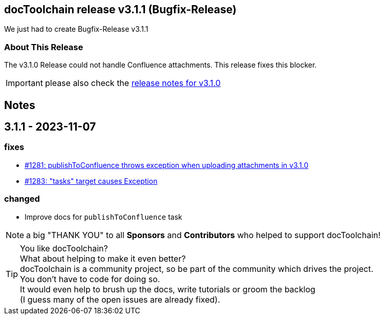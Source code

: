 :filename: 030_news/2023/3.1.1-release.adoc
:jbake-title: Release v3.1.1
:jbake-date: 2023-11-07
:jbake-type: post
:jbake-tags: docToolchain
:jbake-status: published
:jbake-menu: news
:jbake-author: Pascal Euhus
:icons: font

ifndef::imagesdir[:imagesdir: ../../../images]

== docToolchain release v3.1.1 (Bugfix-Release)

We just had to create Bugfix-Release v3.1.1

=== About This Release

The v3.1.0 Release could not handle Confluence attachments. This release fixes this blocker.

IMPORTANT: please also check the xref:3.1.0-release.adoc[release notes for v3.1.0]

== Notes

== 3.1.1 - 2023-11-07

=== fixes

* https://github.com/docToolchain/docToolchain/issues/1281[#1281: publishToConfluence throws exception when uploading attachments in v3.1.0]
* https://github.com/docToolchain/docToolchain/issues/1283[#1283: "tasks" target causes Exception]


=== changed

* Improve docs for `publishToConfluence` task

NOTE: a big "THANK YOU" to all *Sponsors* and *Contributors* who helped to support docToolchain!

[TIP]
====
You like docToolchain? +
What about helping to make it even better? +
docToolchain is a community project, so be part of the community which drives the project. +
You don't have to code for doing so. +
It would even help to brush up the docs, write tutorials or groom the backlog +
(I guess many of the open issues are already fixed).
====
